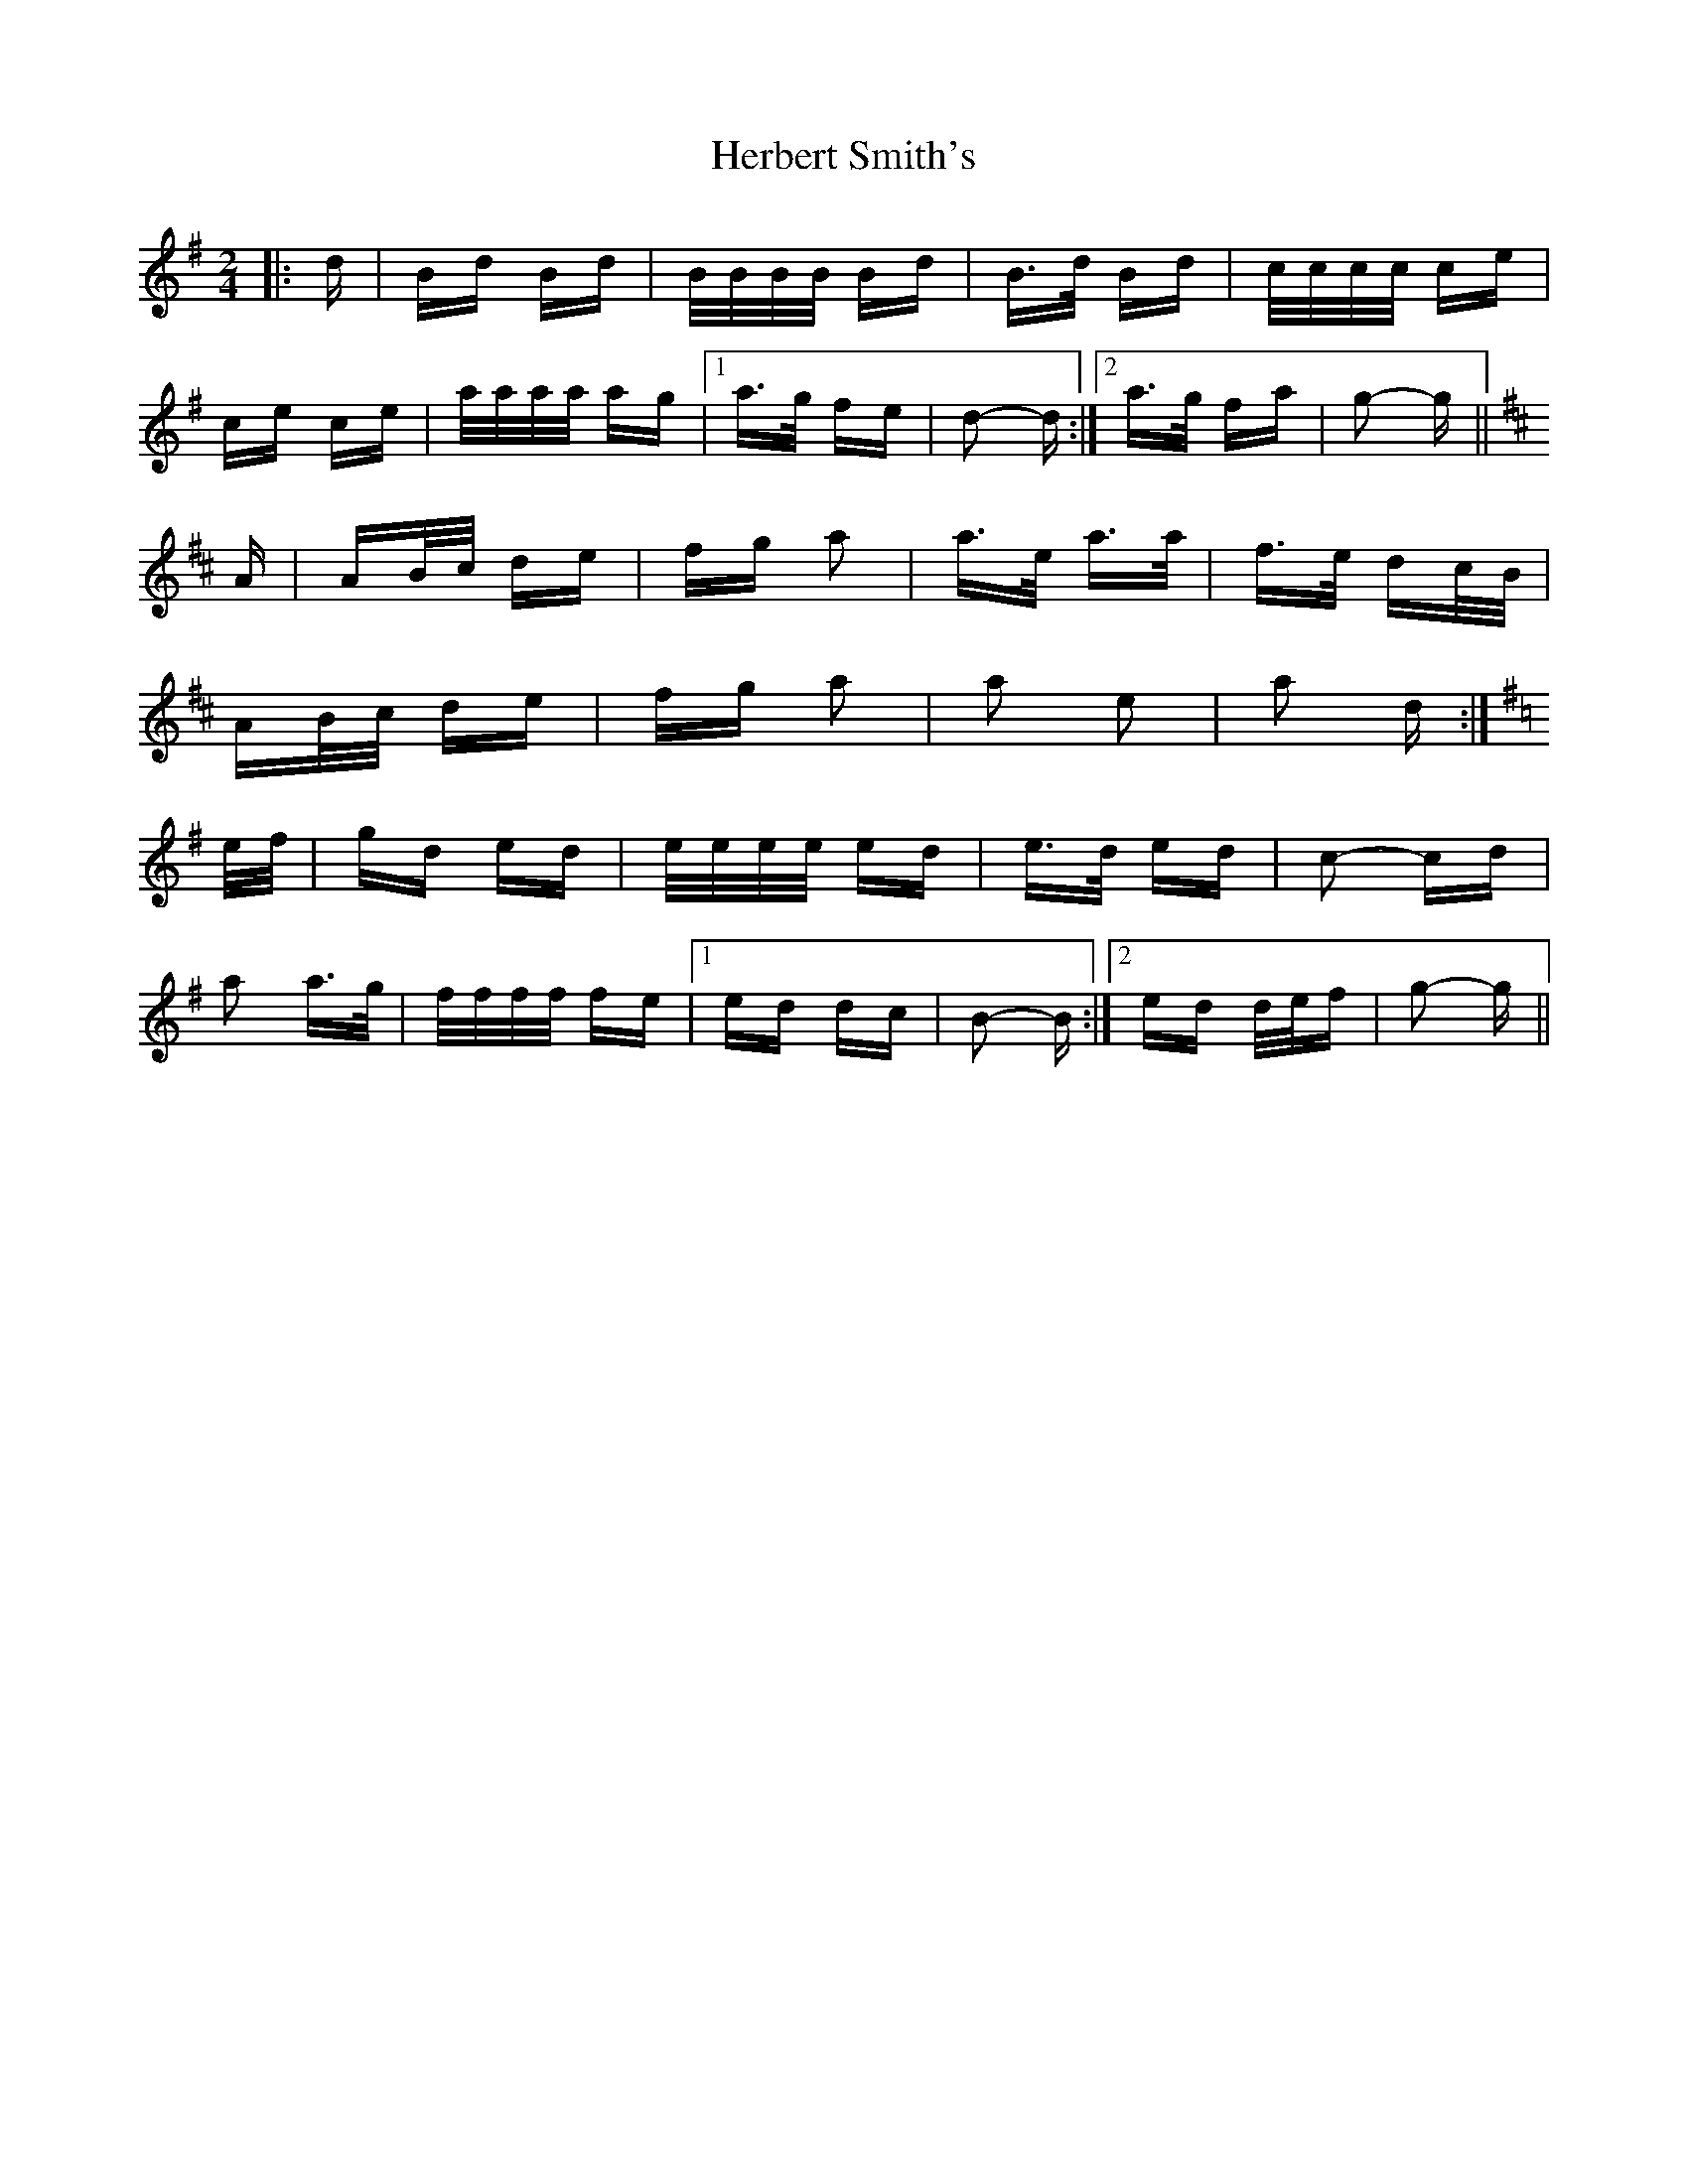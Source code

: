 X: 17246
T: Herbert Smith's
R: polka
M: 2/4
K: Gmajor
|:d|Bd Bd|B/B/B/B/ Bd|B>d Bd|c/c/c/c/ ce|
ce ce|a/a/a/a/ ag|1 a>g fe|d2- d:|2 a>g fa|g2- g||
K: D Major
A|AB/c/ de|fg a2|a>e a>a|f>e dc/B/|
AB/c/ de|fg a2|a2 e2|a2 d:|
K: G Major
e/f/|gd ed|e/e/e/e/ ed|e>d ed|c2- cd|
a2 a>g|f/f/f/f/ fe|1 ed dc|B2- B:|2 ed d/e/f|g2- g||

